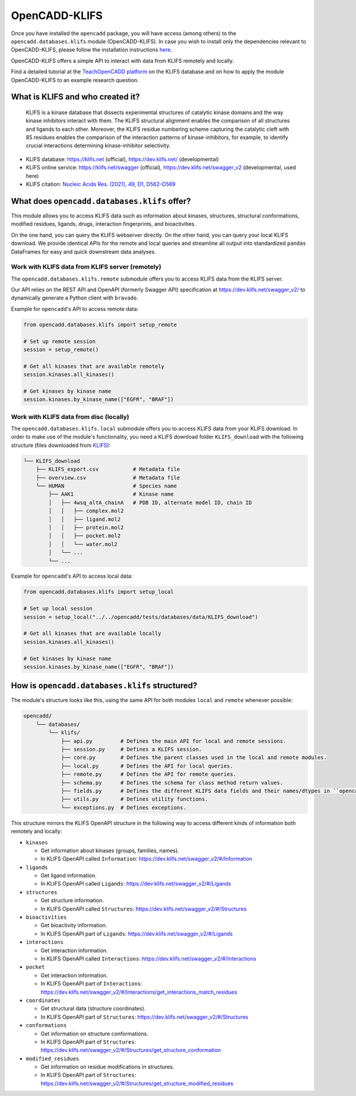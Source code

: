OpenCADD-KLIFS
================

Once you have installed the ``opencadd`` package, you will have access (among others) 
to the ``opencadd.databases.klifs`` module (OpenCADD-KLIFS).
In case you wish to install only the dependencies relevant to OpenCADD-KLIFS, please follow the installation instructions `here <https://opencadd.readthedocs.io/en/latest/installing_opencadd_klifs.html>`_.

OpenCADD-KLIFS offers a simple API to interact with data from KLIFS remotely and locally.

Find a detailed tutorial at the `TeachOpenCADD platform <https://projects.volkamerlab.org/teachopencadd/talktorials/T012_query_klifs.html>`_ on the KLIFS database and on how to apply the module OpenCADD-KLIFS to an example research question.

What is KLIFS and who created it?
---------------------------------

  KLIFS is a kinase database that dissects experimental structures of catalytic kinase domains and the way kinase inhibitors interact with them. The KLIFS structural alignment enables the comparison of all structures and ligands to each other. Moreover, the KLIFS residue numbering scheme capturing the catalytic cleft with 85 residues enables the comparison of the interaction patterns of kinase-inhibitors, for example, to identify crucial interactions determining kinase-inhibitor selectivity.

- KLIFS database: https://klifs.net (official), https://dev.klifs.net/ (developmental)
- KLIFS online service: https://klifs.net/swagger (official), https://dev.klifs.net/swagger_v2 (developmental, used here) 
- KLIFS citation: `Nucleic Acids Res. (2021), 49, D1, D562–D569 <https://academic.oup.com/nar/article/49/D1/D562/5934416>`_

What does ``opencadd.databases.klifs`` offer?
---------------------------------------------

This module allows you to access KLIFS data such as information about 
kinases, structures, structural conformations, modified residues, ligands, drugs, interaction fingerprints, and bioactivities.

On the one hand, you can query the KLIFS webserver directly. 
On the other hand, you can query your local KLIFS download.
We provide identical APIs for the remote and local queries and streamline all output into standardized ``pandas`` DataFrames for easy and quick downstream data analyses.

Work with KLIFS data from KLIFS server (remotely)
~~~~~~~~~~~~~~~~~~~~~~~~~~~~~~~~~~~~~~~~~~~~~~~~~

The ``opencadd.databases.klifs.remote`` submodule offers you to access KLIFS data from the KLIFS server.

Our API relies on the REST API and OpenAPI (formerly Swagger API) specification at https://dev.klifs.net/swagger_v2/ to dynamically generate a Python client with ``bravado``.

Example for ``opencadd``'s API to access remote data:

.. code-block:: python

    from opencadd.databases.klifs import setup_remote

    # Set up remote session
    session = setup_remote()

    # Get all kinases that are available remotely
    session.kinases.all_kinases()

    # Get kinases by kinase name
    session.kinases.by_kinase_name(["EGFR", "BRAF"])

Work with KLIFS data from disc (locally)
~~~~~~~~~~~~~~~~~~~~~~~~~~~~~~~~~~~~~~~~

The ``opencadd.databases.klifs.local`` submodule offers you to access KLIFS data from your KLIFS download. 
In order to make use of the module's functionality, you need a KLIFS download folder ``KLIFS_download`` with the following structure (files downloaded from `KLIFS <from https://klifs.net>`_):

.. code-block:: console 

    └── KLIFS_download 
        ├── KLIFS_export.csv           # Metadata file 
        ├── overview.csv               # Metadata file 
        └── HUMAN     	               # Species name 
            ├── AAK1                   # Kinase name 
            │   ├── 4wsq_altA_chainA   # PDB ID, alternate model ID, chain ID 
            │   │   ├── complex.mol2 
            │   │   ├── ligand.mol2 
            │   │   ├── protein.mol2 
            │   │   ├── pocket.mol2 
            │   │   └── water.mol2 
            │   └── ... 
            └── ... 

Example for ``opencadd``'s API to access local data:

.. code-block:: python

    from opencadd.databases.klifs import setup_local

    # Set up local session
    session = setup_local("../../opencadd/tests/databases/data/KLIFS_download")

    # Get all kinases that are available locally
    session.kinases.all_kinases()

    # Get kinases by kinase name
    session.kinases.by_kinase_name(["EGFR", "BRAF"])


How is ``opencadd.databases.klifs`` structured?
----------------------------------------------------------

The module's structure looks like this, using the same API for both modules ``local`` and ``remote`` whenever possible:

.. code-block:: console 

    opencadd/ 
        └── databases/
            └── klifs/
                ├── api.py         # Defines the main API for local and remote sessions.
                ├── session.py     # Defines a KLIFS session.
                ├── core.py        # Defines the parent classes used in the local and remote modules.
                ├── local.py       # Defines the API for local queries.
                ├── remote.py      # Defines the API for remote queries.
                ├── schema.py      # Defines the schema for class method return values.
                ├── fields.py      # Defines the different KLIFS data fields and their names/dtypes in ``opencadd``.
                ├── utils.py       # Defines utility functions.
                └── exceptions.py  # Defines exceptions.

This structure mirrors the KLIFS OpenAPI structure in the following way to access different kinds of information both remotely and locally:

- ``kinases``  

  - Get information about kinases (groups, families, names).  
  - In KLIFS OpenAPI called ``Information``: https://dev.klifs.net/swagger_v2/#/Information

- ``ligands``  

  - Get ligand information.  
  - In KLIFS OpenAPI called ``Ligands``: https://dev.klifs.net/swagger_v2/#/Ligands

- ``structures``

  - Get structure information.  
  - In KLIFS OpenAPI called ``Structures``: https://dev.klifs.net/swagger_v2/#/Structures  

- ``bioactivities``  

  - Get bioactivity information.  
  - In KLIFS OpenAPI part of ``Ligands``: https://dev.klifs.net/swagger_v2/#/Ligands  

- ``interactions``  

  - Get interaction information.  
  - In KLIFS OpenAPI called ``Interactions``: https://dev.klifs.net/swagger_v2/#/Interactions  

- ``pocket``  

  - Get interaction information.  
  - In KLIFS OpenAPI part of ``Interactions``: https://dev.klifs.net/swagger_v2/#/Interactions/get_interactions_match_residues 

- ``coordinates``  

  - Get structural data (structure coordinates).
  - In KLIFS OpenAPI part of ``Structures``: https://dev.klifs.net/swagger_v2/#/Structures 

- ``conformations``

  - Get information on structure conformations.
  - In KLIFS OpenAPI part of ``Structures``: https://dev.klifs.net/swagger_v2/#/Structures/get_structure_conformation

- ``modified_residues``

  - Get information on residue modifications in structures.
  - In KLIFS OpenAPI part of ``Structures``: https://dev.klifs.net/swagger_v2/#/Structures/get_structure_modified_residues


